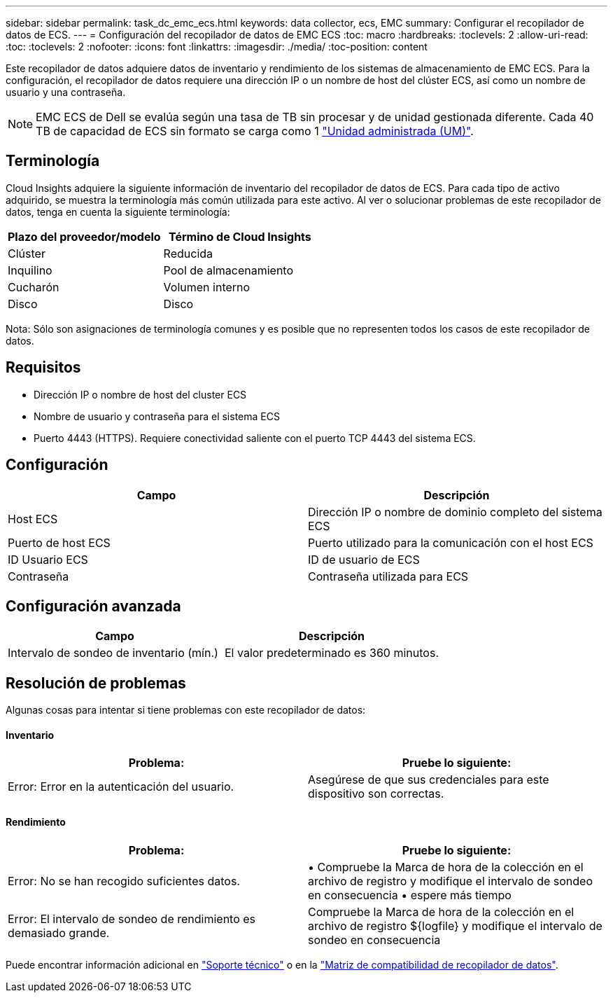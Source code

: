 ---
sidebar: sidebar 
permalink: task_dc_emc_ecs.html 
keywords: data collector, ecs, EMC 
summary: Configurar el recopilador de datos de ECS. 
---
= Configuración del recopilador de datos de EMC ECS
:toc: macro
:hardbreaks:
:toclevels: 2
:allow-uri-read: 
:toc: 
:toclevels: 2
:nofooter: 
:icons: font
:linkattrs: 
:imagesdir: ./media/
:toc-position: content


[role="lead"]
Este recopilador de datos adquiere datos de inventario y rendimiento de los sistemas de almacenamiento de EMC ECS. Para la configuración, el recopilador de datos requiere una dirección IP o un nombre de host del clúster ECS, así como un nombre de usuario y una contraseña.


NOTE: EMC ECS de Dell se evalúa según una tasa de TB sin procesar y de unidad gestionada diferente. Cada 40 TB de capacidad de ECS sin formato se carga como 1 link:concept_subscribing_to_cloud_insights.html#pricing["Unidad administrada (UM)"].



== Terminología

Cloud Insights adquiere la siguiente información de inventario del recopilador de datos de ECS. Para cada tipo de activo adquirido, se muestra la terminología más común utilizada para este activo. Al ver o solucionar problemas de este recopilador de datos, tenga en cuenta la siguiente terminología:

[cols="2*"]
|===
| Plazo del proveedor/modelo | Término de Cloud Insights 


| Clúster | Reducida 


| Inquilino | Pool de almacenamiento 


| Cucharón | Volumen interno 


| Disco | Disco 
|===
Nota: Sólo son asignaciones de terminología comunes y es posible que no representen todos los casos de este recopilador de datos.



== Requisitos

* Dirección IP o nombre de host del cluster ECS
* Nombre de usuario y contraseña para el sistema ECS
* Puerto 4443 (HTTPS).  Requiere conectividad saliente con el puerto TCP 4443 del sistema ECS.




== Configuración

[cols="2*"]
|===
| Campo | Descripción 


| Host ECS | Dirección IP o nombre de dominio completo del sistema ECS 


| Puerto de host ECS | Puerto utilizado para la comunicación con el host ECS 


| ID Usuario ECS | ID de usuario de ECS 


| Contraseña | Contraseña utilizada para ECS 
|===


== Configuración avanzada

[cols="2*"]
|===
| Campo | Descripción 


| Intervalo de sondeo de inventario (mín.) | El valor predeterminado es 360 minutos. 
|===


== Resolución de problemas

Algunas cosas para intentar si tiene problemas con este recopilador de datos:



==== Inventario

[cols="2*"]
|===
| Problema: | Pruebe lo siguiente: 


| Error: Error en la autenticación del usuario. | Asegúrese de que sus credenciales para este dispositivo son correctas. 
|===


==== Rendimiento

[cols="2*"]
|===
| Problema: | Pruebe lo siguiente: 


| Error: No se han recogido suficientes datos. | • Compruebe la Marca de hora de la colección en el archivo de registro y modifique el intervalo de sondeo en consecuencia • espere más tiempo 


| Error: El intervalo de sondeo de rendimiento es demasiado grande. | Compruebe la Marca de hora de la colección en el archivo de registro ${logfile} y modifique el intervalo de sondeo en consecuencia 
|===
Puede encontrar información adicional en link:concept_requesting_support.html["Soporte técnico"] o en la link:reference_data_collector_support_matrix.html["Matriz de compatibilidad de recopilador de datos"].
